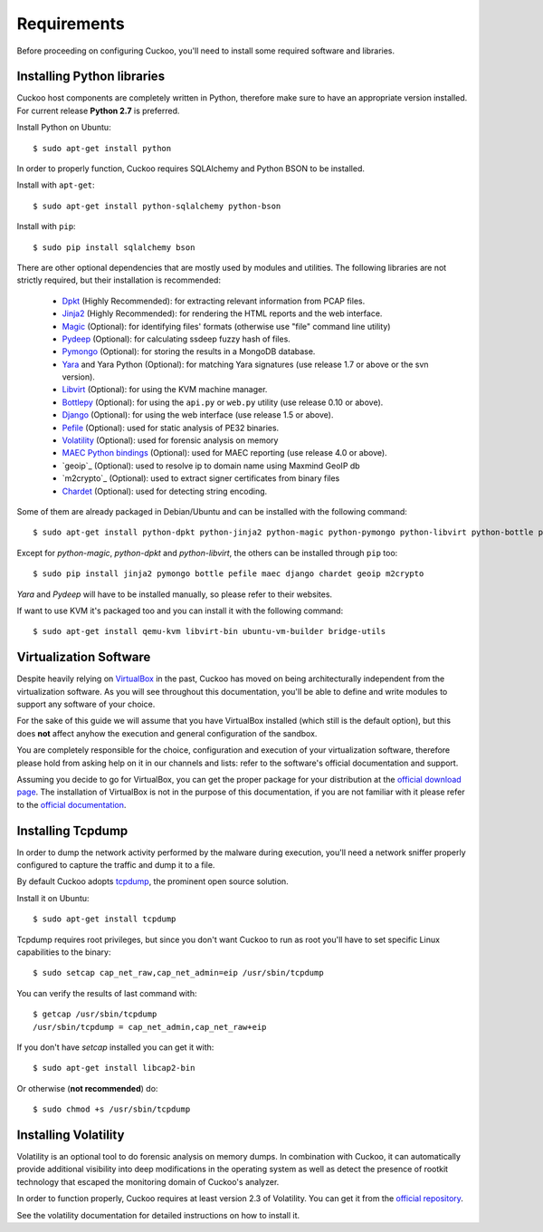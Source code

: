 ============
Requirements
============

Before proceeding on configuring Cuckoo, you'll need to install some required
software and libraries.

Installing Python libraries
===========================

Cuckoo host components are completely written in Python, therefore make sure to
have an appropriate version installed. For current release **Python 2.7** is preferred.

Install Python on Ubuntu::

    $ sudo apt-get install python

In order to properly function, Cuckoo requires SQLAlchemy and Python BSON to be installed.

Install with ``apt-get``::

    $ sudo apt-get install python-sqlalchemy python-bson

Install with ``pip``::

    $ sudo pip install sqlalchemy bson

There are other optional dependencies that are mostly used by modules and utilities.
The following libraries are not strictly required, but their installation is recommended:

    * `Dpkt`_ (Highly Recommended): for extracting relevant information from PCAP files.
    * `Jinja2`_ (Highly Recommended): for rendering the HTML reports and the web interface.
    * `Magic`_ (Optional): for identifying files' formats (otherwise use "file" command line utility)
    * `Pydeep`_ (Optional): for calculating ssdeep fuzzy hash of files.
    * `Pymongo`_ (Optional): for storing the results in a MongoDB database.
    * `Yara`_ and Yara Python (Optional): for matching Yara signatures (use release 1.7 or above or the svn version).
    * `Libvirt`_ (Optional): for using the KVM machine manager.
    * `Bottlepy`_ (Optional): for using the ``api.py`` or ``web.py`` utility (use release 0.10 or above).
    * `Django`_ (Optional): for using the web interface (use release 1.5 or above).
    * `Pefile`_ (Optional): used for static analysis of PE32 binaries.
    * `Volatility`_ (Optional): used for forensic analysis on memory
    * `MAEC Python bindings`_ (Optional): used for MAEC reporting (use release 4.0 or above).
    * `geoip`_ (Optional): used to resolve ip to domain name using Maxmind GeoIP db
    * `m2crypto`_ (Optional): used to extract signer certificates from binary files
    * `Chardet`_ (Optional): used for detecting string encoding.

Some of them are already packaged in Debian/Ubuntu and can be installed with the following command::

    $ sudo apt-get install python-dpkt python-jinja2 python-magic python-pymongo python-libvirt python-bottle python-pefile python-chardet

Except for *python-magic*, *python-dpkt* and *python-libvirt*, the others can be installed through ``pip`` too::

    $ sudo pip install jinja2 pymongo bottle pefile maec django chardet geoip m2crypto

*Yara* and *Pydeep* will have to be installed manually, so please refer to their websites.

If want to use KVM it's packaged too and you can install it with the following command::

    $ sudo apt-get install qemu-kvm libvirt-bin ubuntu-vm-builder bridge-utils

.. _Magic: http://www.darwinsys.com/file/
.. _Dpkt: http://code.google.com/p/dpkt/
.. _Jinja2: http://jinja.pocoo.org/docs/
.. _Pydeep: https://github.com/kbandla/pydeep
.. _Pymongo: http://pypi.python.org/pypi/pymongo/
.. _Yara: http://code.google.com/p/yara-project/
.. _Libvirt: http://www.libvirt.org
.. _Bottlepy: http://www.bottlepy.org
.. _Django: https://www.djangoproject.com/
.. _Pefile: http://code.google.com/p/pefile/
.. _Volatility: http://code.google.com/p/volatility/
.. _MAEC Python bindings: https://pypi.python.org/pypi/maec
.. _Chardet: https://pypi.python.org/pypi/chardet

Virtualization Software
=======================

Despite heavily relying on `VirtualBox`_ in the past, Cuckoo has moved on being
architecturally independent from the virtualization software.
As you will see throughout this documentation, you'll be able to define and write
modules to support any software of your choice.

For the sake of this guide we will assume that you have VirtualBox installed
(which still is the default option), but this does **not** affect anyhow the
execution and general configuration of the sandbox.

You are completely responsible for the choice, configuration and execution of
your virtualization software, therefore please hold from asking help on it in our
channels and lists: refer to the software's official documentation and support.

Assuming you decide to go for VirtualBox, you can get the proper package for
your distribution at the `official download page`_.
The installation of VirtualBox is not in the purpose of this documentation, if you
are not familiar with it please refer to the `official documentation`_.

.. _VirtualBox: http://www.virtualbox.org
.. _official download page: https://www.virtualbox.org/wiki/Linux_Downloads
.. _official documentation: https://www.virtualbox.org/wiki/Documentation

Installing Tcpdump
==================

In order to dump the network activity performed by the malware during
execution, you'll need a network sniffer properly configured to capture
the traffic and dump it to a file.

By default Cuckoo adopts `tcpdump`_, the prominent open source solution.

Install it on Ubuntu::

    $ sudo apt-get install tcpdump

Tcpdump requires root privileges, but since you don't want Cuckoo to run as root
you'll have to set specific Linux capabilities to the binary::

    $ sudo setcap cap_net_raw,cap_net_admin=eip /usr/sbin/tcpdump

You can verify the results of last command with::

    $ getcap /usr/sbin/tcpdump 
    /usr/sbin/tcpdump = cap_net_admin,cap_net_raw+eip

If you don't have `setcap` installed you can get it with::

    $ sudo apt-get install libcap2-bin

Or otherwise (**not recommended**) do::

    $ sudo chmod +s /usr/sbin/tcpdump

.. _tcpdump: http://www.tcpdump.org

Installing Volatility
=====================

Volatility is an optional tool to do forensic analysis on memory dumps. 
In combination with Cuckoo, it can automatically provide additional visibility
into deep modifications in the operating system as well as detect the presence
of rootkit technology that escaped the monitoring domain of Cuckoo's analyzer.

In order to function properly, Cuckoo requires at least version 2.3 of Volatility.
You can get it from the `official repository`_.

See the volatility documentation for detailed instructions on how to install it.

.. _official repository: http://code.google.com/p/volatility/
